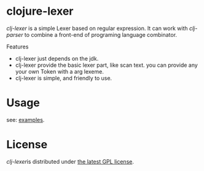 * clojure-lexer

[[github.com/LYT0628/clj-lexer][clj-lexer]] is a simple Lexer based on regular expression.
It can work with [[github.com/LYT0628/clj-parser][clj-parser]] to combine a front-end of programing language combinator.


Features
- clj-lexer just depends on the jdk.
- clj-lexer provide the basic lexer part, like scan text. you can provide any your own Token with a arg lexeme.
- clj-lexer is simple, and friendly to use.


* Usage

see: [[./src/clj-parser/clj_lexer/examples/clj][examples]].



* License

[[github.com/LYT0628/clj-lexer][clj-lexer]]is distributed under [[https://www.gnu.org/licenses/gpl.html][the latest GPL license]].

